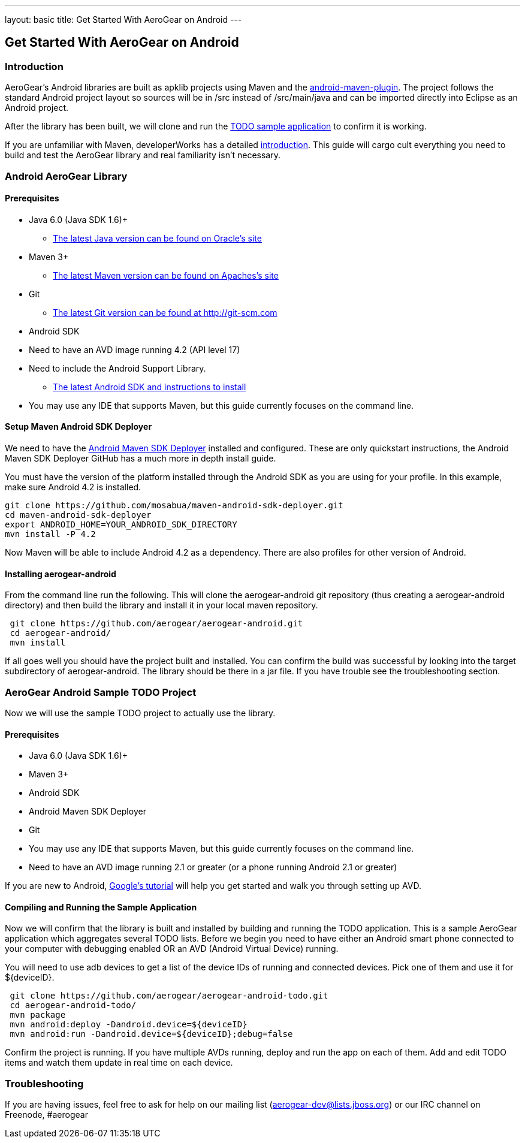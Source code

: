---
layout: basic
title: Get Started With AeroGear on Android 
---

== Get Started With AeroGear on Android 

=== Introduction

AeroGear's Android libraries are built as apklib projects using Maven and the http://code.google.com/p/maven-android-plugin/[android-maven-plugin]. The project follows the standard Android project layout so sources will be in /src instead of /src/main/java and can be imported directly into Eclipse as an Android project.

After the library has been built, we will clone and run the https://github.com/aerogear/aerogear-android-todo[TODO sample application] to confirm it is working.

If you are unfamiliar with Maven, developerWorks has a detailed http://www.ibm.com/developerworks/java/tutorials/j-mavenv2/[introduction].  This guide will cargo cult everything you need to build and test the AeroGear library and real familiarity isn't necessary.

=== Android AeroGear Library

==== Prerequisites

* Java 6.0 (Java SDK 1.6)+
** link:http://www.oracle.com/technetwork/java/javase/downloads/index.html[The latest Java version can be found on Oracle's site]
* Maven 3+
** link:http://maven.apache.org/download.html[The latest Maven version can be found on Apaches's site]
* Git
** link:http://git-scm.com/downloads[The latest Git version can be found at http://git-scm.com]
* Android SDK
* Need to have an AVD image running 4.2 (API level 17)
* Need to include the Android Support Library.
** link:http://developer.android.com/sdk/index.html[The latest Android SDK and instructions to install]
* You may use any IDE that supports Maven, but this guide currently focuses on the command line.

==== Setup Maven Android SDK Deployer

We need to have the https://github.com/mosabua/maven-android-sdk-deployer[Android Maven SDK Deployer] installed and configured.  These are only quickstart instructions, the Android Maven SDK Deployer GitHub has a much more in depth install guide.

You must have the version of the platform installed through the Android SDK as you are using for your profile.  In this example, make sure Android 4.2 is installed.

[source,bash]
----
git clone https://github.com/mosabua/maven-android-sdk-deployer.git
cd maven-android-sdk-deployer
export ANDROID_HOME=YOUR_ANDROID_SDK_DIRECTORY
mvn install -P 4.2
----

Now Maven will be able to include Android 4.2 as a dependency.  There are also profiles for other version of Android.


==== Installing aerogear-android

From the command line run the following.  This will clone the aerogear-android git repository (thus creating a aerogear-android directory) and then build the library and install it in your local maven repository.

[source,bash]
----
 git clone https://github.com/aerogear/aerogear-android.git
 cd aerogear-android/
 mvn install
----

If all goes well you should have the project built and installed.  You can confirm the build was successful by looking into the target subdirectory of aerogear-android.  The library should be there in a jar file. If you have trouble see the troubleshooting section.

=== AeroGear Android Sample TODO Project

Now we will use the sample TODO project to actually use the library. 

==== Prerequisites

* Java 6.0 (Java SDK 1.6)+
* Maven 3+
* Android SDK
* Android Maven SDK Deployer
* Git
* You may use any IDE that supports Maven, but this guide currently focuses on the command line.
* Need to have an AVD image running 2.1 or greater (or a phone running Android 2.1 or greater)

If you are new to Android, http://developer.android.com/training/basics/firstapp/index.html[Google's tutorial] will help you get started and walk you through setting up AVD.

==== Compiling and Running the Sample Application

Now we will confirm that the library is built and installed by building and running the TODO application.  This is a sample AeroGear application which aggregates several TODO lists.  Before we begin you need to have either an Android smart phone connected to your computer with debugging enabled OR an AVD (Android Virtual Device) running.  

You will need to use +adb devices+ to get a list of the device IDs of running and connected devices.  Pick one of them and use it for ${deviceID}.

[source,bash]
----
 git clone https://github.com/aerogear/aerogear-android-todo.git
 cd aerogear-android-todo/
 mvn package
 mvn android:deploy -Dandroid.device=${deviceID}
 mvn android:run -Dandroid.device=${deviceID};debug=false
----

Confirm the project is running.  If you have multiple AVDs running, deploy and run the app on each of them.  Add and edit TODO items and watch them update in real time on each device.

=== Troubleshooting

If you are having issues, feel free to ask for help on our mailing list (aerogear-dev@lists.jboss.org) or our IRC channel on Freenode, #aerogear

